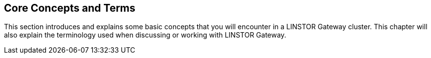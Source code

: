== Core Concepts and Terms

This section introduces and explains some basic concepts that you will encounter
in a LINSTOR Gateway cluster. This chapter will also explain the terminology used when discussing or working with LINSTOR Gateway.
